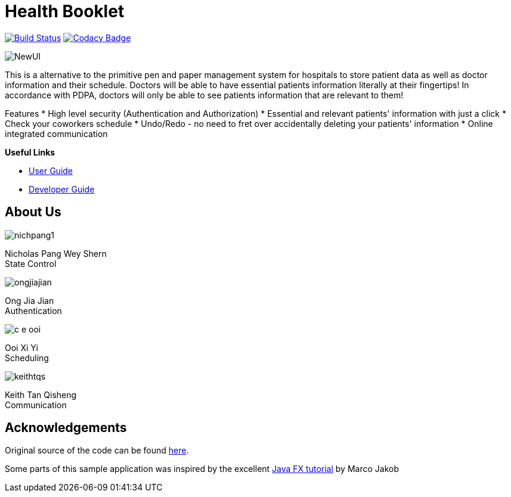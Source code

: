 = Health Booklet
ifdef::env-github,env-browser[:relfileprefix: docs/]
ifdef::env-github,env-browser[:imagesDir: docs/images]

https://travis-ci.com/CS2113-AY1819S1-F10-2/main[image:https://travis-ci.com/CS2113-AY1819S1-F10-2/main.svg?branch=master[Build Status]]
https://www.codacy.com/app/C-E-OOI/main?utm_source=github.com&amp;utm_medium=referral&amp;utm_content=CS2113-AY1819S1-F10-2/main&amp;utm_campaign=Badge_Grade[image:https://api.codacy.com/project/badge/Grade/88e1de3c8a33415eb7acb3963e14f733[Codacy Badge]]

image::NewUI.png[]

This is a alternative to the primitive pen and paper management system for hospitals to store patient data as well as doctor information and their schedule.
Doctors will be able to have essential patients information literally at their fingertips!
In accordance with PDPA, doctors will only be able to see patients information that are relevant to them!

Features
 * High level security (Authentication and Authorization)
 * Essential and relevant patients' information with just a click
 * Check your coworkers schedule
 * Undo/Redo - no need to fret over accidentally deleting your patients' information
 * Online integrated communication  



*Useful Links*

* <<UserGuide#, User Guide>>
* <<DeveloperGuide#, Developer Guide>>

== About Us

image::nichpang1.png[]

Nicholas Pang Wey Shern +
State Control

image::ongjiajian.png[]

Ong Jia Jian +
Authentication

image::c-e-ooi.png[]

Ooi Xi Yi +
Scheduling

image::keithtqs.png[]

Keith Tan Qisheng +
Communication

== Acknowledgements

Original source of the code can be found https://github.com/se-edu/addressbook-level3[here].

Some parts of this sample application was inspired by the excellent
http://code.makery.ch/library/javafx-8-tutorial/[Java FX tutorial] by Marco Jakob
